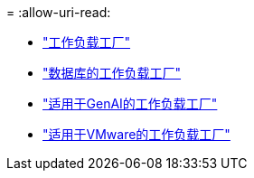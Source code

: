 = 
:allow-uri-read: 


* https://docs.netapp.com/us-en/workload-family/media/workload-factory-notice.pdf["工作负载工厂"^]
* https://docs.netapp.com/us-en/workload-family/media/workload-factory-databases-notice.pdf["数据库的工作负载工厂"^]
* https://docs.netapp.com/us-en/workload-family/media/workload-factory-genai-notice.pdf["适用于GenAI的工作负载工厂"^]
* https://docs.netapp.com/us-en/workload-family/media/workload-factory-vmware-notice.pdf["适用于VMware的工作负载工厂"^]

